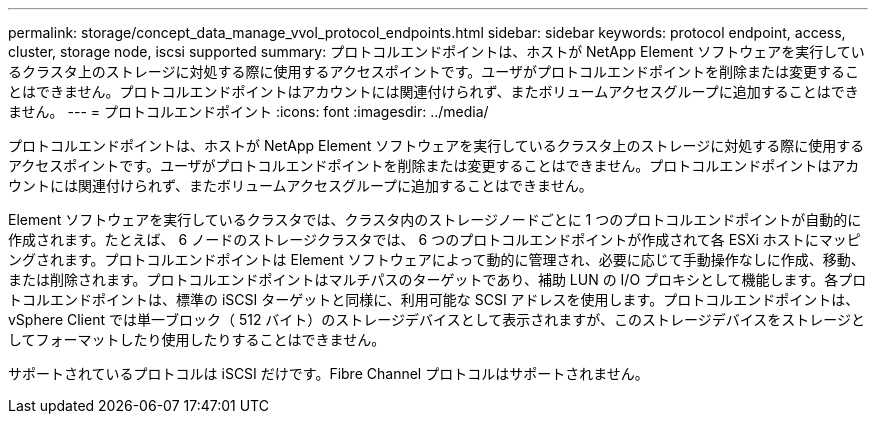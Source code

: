 ---
permalink: storage/concept_data_manage_vvol_protocol_endpoints.html 
sidebar: sidebar 
keywords: protocol endpoint, access, cluster, storage node, iscsi supported 
summary: プロトコルエンドポイントは、ホストが NetApp Element ソフトウェアを実行しているクラスタ上のストレージに対処する際に使用するアクセスポイントです。ユーザがプロトコルエンドポイントを削除または変更することはできません。プロトコルエンドポイントはアカウントには関連付けられず、またボリュームアクセスグループに追加することはできません。 
---
= プロトコルエンドポイント
:icons: font
:imagesdir: ../media/


[role="lead"]
プロトコルエンドポイントは、ホストが NetApp Element ソフトウェアを実行しているクラスタ上のストレージに対処する際に使用するアクセスポイントです。ユーザがプロトコルエンドポイントを削除または変更することはできません。プロトコルエンドポイントはアカウントには関連付けられず、またボリュームアクセスグループに追加することはできません。

Element ソフトウェアを実行しているクラスタでは、クラスタ内のストレージノードごとに 1 つのプロトコルエンドポイントが自動的に作成されます。たとえば、 6 ノードのストレージクラスタでは、 6 つのプロトコルエンドポイントが作成されて各 ESXi ホストにマッピングされます。プロトコルエンドポイントは Element ソフトウェアによって動的に管理され、必要に応じて手動操作なしに作成、移動、または削除されます。プロトコルエンドポイントはマルチパスのターゲットであり、補助 LUN の I/O プロキシとして機能します。各プロトコルエンドポイントは、標準の iSCSI ターゲットと同様に、利用可能な SCSI アドレスを使用します。プロトコルエンドポイントは、 vSphere Client では単一ブロック（ 512 バイト）のストレージデバイスとして表示されますが、このストレージデバイスをストレージとしてフォーマットしたり使用したりすることはできません。

サポートされているプロトコルは iSCSI だけです。Fibre Channel プロトコルはサポートされません。
